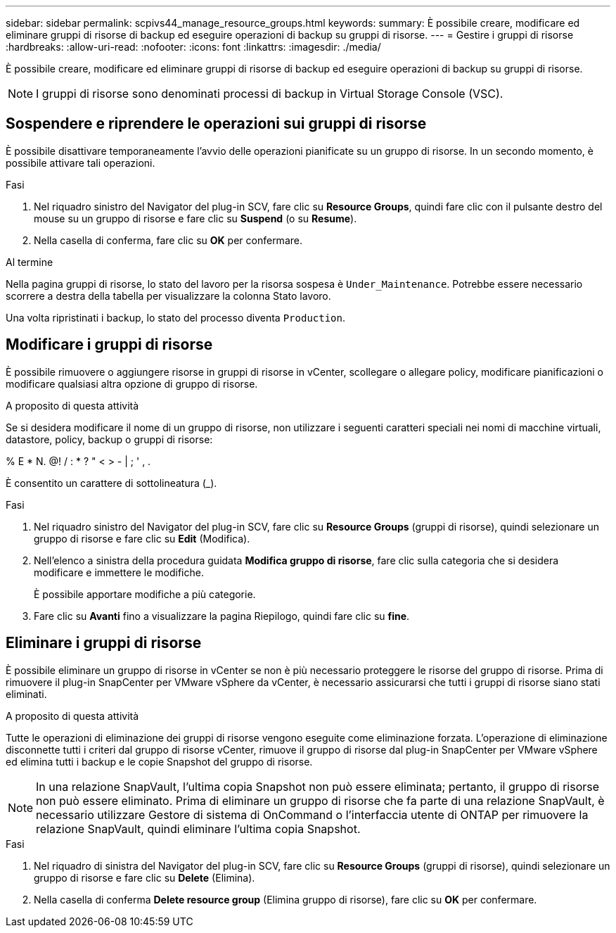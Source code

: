 ---
sidebar: sidebar 
permalink: scpivs44_manage_resource_groups.html 
keywords:  
summary: È possibile creare, modificare ed eliminare gruppi di risorse di backup ed eseguire operazioni di backup su gruppi di risorse. 
---
= Gestire i gruppi di risorse
:hardbreaks:
:allow-uri-read: 
:nofooter: 
:icons: font
:linkattrs: 
:imagesdir: ./media/


[role="lead"]
È possibile creare, modificare ed eliminare gruppi di risorse di backup ed eseguire operazioni di backup su gruppi di risorse.


NOTE: I gruppi di risorse sono denominati processi di backup in Virtual Storage Console (VSC).



== Sospendere e riprendere le operazioni sui gruppi di risorse

È possibile disattivare temporaneamente l'avvio delle operazioni pianificate su un gruppo di risorse. In un secondo momento, è possibile attivare tali operazioni.

.Fasi
. Nel riquadro sinistro del Navigator del plug-in SCV, fare clic su *Resource Groups*, quindi fare clic con il pulsante destro del mouse su un gruppo di risorse e fare clic su *Suspend* (o su *Resume*).
. Nella casella di conferma, fare clic su *OK* per confermare.


.Al termine
Nella pagina gruppi di risorse, lo stato del lavoro per la risorsa sospesa è `Under_Maintenance`. Potrebbe essere necessario scorrere a destra della tabella per visualizzare la colonna Stato lavoro.

Una volta ripristinati i backup, lo stato del processo diventa `Production`.



== Modificare i gruppi di risorse

È possibile rimuovere o aggiungere risorse in gruppi di risorse in vCenter, scollegare o allegare policy, modificare pianificazioni o modificare qualsiasi altra opzione di gruppo di risorse.

.A proposito di questa attività
Se si desidera modificare il nome di un gruppo di risorse, non utilizzare i seguenti caratteri speciali nei nomi di macchine virtuali, datastore, policy, backup o gruppi di risorse:

% E * N. @! / : * ? " < > - | ; ' , .

È consentito un carattere di sottolineatura (_).

.Fasi
. Nel riquadro sinistro del Navigator del plug-in SCV, fare clic su *Resource Groups* (gruppi di risorse), quindi selezionare un gruppo di risorse e fare clic su *Edit* (Modifica).
. Nell'elenco a sinistra della procedura guidata *Modifica gruppo di risorse*, fare clic sulla categoria che si desidera modificare e immettere le modifiche.
+
È possibile apportare modifiche a più categorie.

. Fare clic su *Avanti* fino a visualizzare la pagina Riepilogo, quindi fare clic su *fine*.




== Eliminare i gruppi di risorse

È possibile eliminare un gruppo di risorse in vCenter se non è più necessario proteggere le risorse del gruppo di risorse. Prima di rimuovere il plug-in SnapCenter per VMware vSphere da vCenter, è necessario assicurarsi che tutti i gruppi di risorse siano stati eliminati.

.A proposito di questa attività
Tutte le operazioni di eliminazione dei gruppi di risorse vengono eseguite come eliminazione forzata. L'operazione di eliminazione disconnette tutti i criteri dal gruppo di risorse vCenter, rimuove il gruppo di risorse dal plug-in SnapCenter per VMware vSphere ed elimina tutti i backup e le copie Snapshot del gruppo di risorse.


NOTE: In una relazione SnapVault, l'ultima copia Snapshot non può essere eliminata; pertanto, il gruppo di risorse non può essere eliminato. Prima di eliminare un gruppo di risorse che fa parte di una relazione SnapVault, è necessario utilizzare Gestore di sistema di OnCommand o l'interfaccia utente di ONTAP per rimuovere la relazione SnapVault, quindi eliminare l'ultima copia Snapshot.

.Fasi
. Nel riquadro di sinistra del Navigator del plug-in SCV, fare clic su *Resource Groups* (gruppi di risorse), quindi selezionare un gruppo di risorse e fare clic su *Delete* (Elimina).
. Nella casella di conferma *Delete resource group* (Elimina gruppo di risorse), fare clic su *OK* per confermare.

